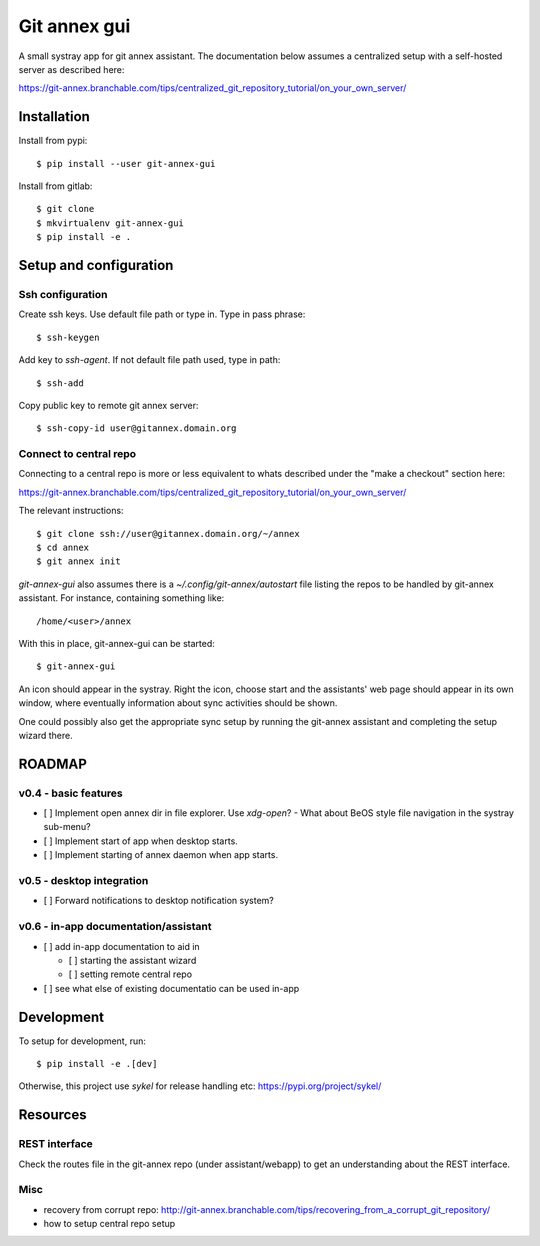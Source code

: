 =============
Git annex gui
=============
A small systray app for git annex assistant. The documentation below assumes a
centralized setup with a self-hosted server as described here:

https://git-annex.branchable.com/tips/centralized_git_repository_tutorial/on_your_own_server/

Installation
============

Install from pypi::

    $ pip install --user git-annex-gui

Install from gitlab::

    $ git clone
    $ mkvirtualenv git-annex-gui
    $ pip install -e .

Setup and configuration
=======================

Ssh configuration
-----------------

Create ssh keys. Use default file path or type in. Type in pass phrase::

    $ ssh-keygen
    
Add key to `ssh-agent`. If not default file path used, type in path::

    $ ssh-add
    
Copy public key to remote git annex server::

    $ ssh-copy-id user@gitannex.domain.org


Connect to central repo
-----------------------
Connecting to a central repo is more or less equivalent to whats described under
the "make a checkout" section here:

https://git-annex.branchable.com/tips/centralized_git_repository_tutorial/on_your_own_server/

The relevant instructions::

    $ git clone ssh://user@gitannex.domain.org/~/annex
    $ cd annex
    $ git annex init

`git-annex-gui` also assumes there is a `~/.config/git-annex/autostart` file
listing the repos to be handled by git-annex assistant. For instance, containing
something like::

    /home/<user>/annex    

With this in place, git-annex-gui can be started::

    $ git-annex-gui

An icon should appear in the systray. Right the icon, choose start and the
assistants' web page should appear in its own window, where eventually
information about sync activities should be shown.

One could possibly also get the appropriate sync setup by running the git-annex
assistant and completing the setup wizard there.

ROADMAP
=======

v0.4 - basic features
---------------------
- [ ] Implement open annex dir in file explorer. Use `xdg-open`?
  - What about BeOS style file navigation in the systray sub-menu?
- [ ] Implement start of app when desktop starts.
- [ ] Implement starting of annex daemon when app starts.

v0.5 - desktop integration
--------------------------
- [ ] Forward notifications to desktop notification system?

v0.6 - in-app documentation/assistant
-------------------------------------
- [ ] add in-app documentation to aid in

  - [ ] starting the assistant wizard
  - [ ] setting remote central repo
- [ ] see what else of existing documentatio can be used in-app

Development
===========
To setup for development, run::

    $ pip install -e .[dev]

Otherwise, this project use `sykel` for release handling etc:
https://pypi.org/project/sykel/

Resources
=========

REST interface
--------------
Check the routes file in the git-annex repo (under assistant/webapp) to get an
understanding about the REST interface.

Misc
----
- recovery from corrupt repo: http://git-annex.branchable.com/tips/recovering_from_a_corrupt_git_repository/
- how to setup central repo setup
